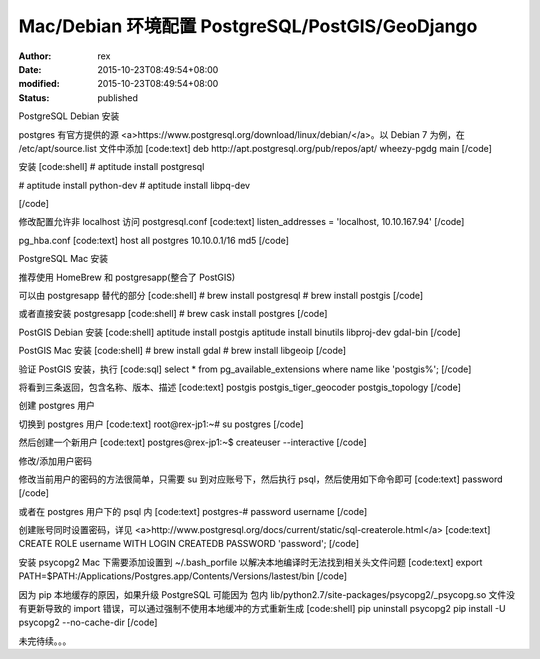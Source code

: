 
Mac/Debian 环境配置 PostgreSQL/PostGIS/GeoDjango
########################################################################################


:author: rex
:date: 2015-10-23T08:49:54+08:00
:modified: 2015-10-23T08:49:54+08:00
:status: published


PostgreSQL Debian 安装

postgres 有官方提供的源 <a>https://www.postgresql.org/download/linux/debian/</a>。以 Debian 7 为例，在 /etc/apt/source.list 文件中添加
[code:text]
deb http://apt.postgresql.org/pub/repos/apt/ wheezy-pgdg main
[/code]

安装
[code:shell]
# aptitude install postgresql

# aptitude install python-dev
# aptitude install libpq-dev

[/code]

修改配置允许非 localhost 访问
postgresql.conf
[code:text]
listen_addresses = 'localhost, 10.10.167.94'
[/code]

pg_hba.conf
[code:text]
host     all     postgres     10.10.0.1/16     md5
[/code]

PostgreSQL Mac 安装

推荐使用 HomeBrew 和 postgresapp(整合了 PostGIS)

可以由 postgresapp 替代的部分
[code:shell]
# brew install postgresql
# brew install postgis
[/code]

或者直接安装 postgresapp
[code:shell]
# brew cask install postgres
[/code]

PostGIS Debian 安装
[code:shell]
aptitude install postgis
aptitude install binutils libproj-dev gdal-bin
[/code]

PostGIS Mac 安装
[code:shell]
# brew install gdal
# brew install libgeoip
[/code]

验证 PostGIS 安装，执行
[code:sql]
select * from pg_available_extensions where name like 'postgis%';
[/code]

将看到三条返回，包含名称、版本、描述
[code:text]
postgis
postgis_tiger_geocoder
postgis_topology
[/code]

创建 postgres 用户

切换到 postgres 用户
[code:text]
root@rex-jp1:~# su postgres
[/code]

然后创建一个新用户
[code:text]
postgres@rex-jp1:~$ createuser --interactive
[/code]

修改/添加用户密码

修改当前用户的密码的方法很简单，只需要 su 到对应账号下，然后执行 psql，然后使用如下命令即可
[code:text]
\password 
[/code]

或者在 postgres 用户下的 psql 内
[code:text]
postgres-# \password username
[/code]

创建账号同时设置密码，详见 <a>http://www.postgresql.org/docs/current/static/sql-createrole.html</a>
[code:text]
CREATE ROLE username WITH LOGIN CREATEDB PASSWORD 'password';
[/code]

安装 psycopg2
Mac 下需要添加设置到 ~/.bash_porfile 以解决本地编译时无法找到相关头文件问题
[code:text]
export PATH=$PATH:/Applications/Postgres.app/Contents/Versions/lastest/bin
[/code]

因为 pip 本地缓存的原因，如果升级 PostgreSQL 可能因为 包内 lib/python2.7/site-packages/psycopg2/_psycopg.so 文件没有更新导致的 import 错误，可以通过强制不使用本地缓冲的方式重新生成
[code:shell]
pip uninstall psycopg2
pip install -U psycopg2 --no-cache-dir
[/code]

未完待续。。。

